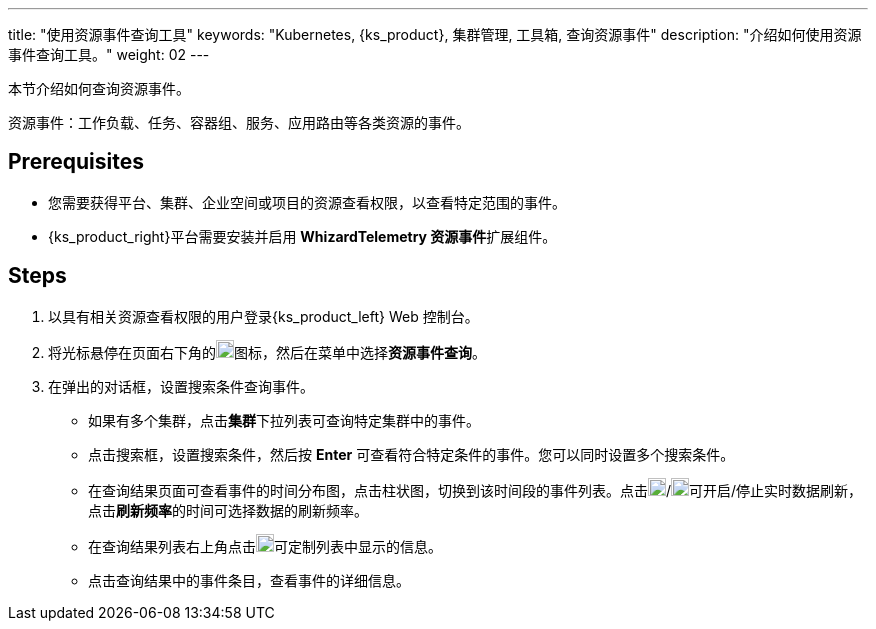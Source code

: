 ---
title: "使用资源事件查询工具"
keywords: "Kubernetes, {ks_product}, 集群管理, 工具箱, 查询资源事件"
description: "介绍如何使用资源事件查询工具。"
weight: 02
---

本节介绍如何查询资源事件。

资源事件：工作负载、任务、容器组、服务、应用路由等各类资源的事件。


== Prerequisites

* 您需要获得平台、集群、企业空间或项目的资源查看权限，以查看特定范围的事件。
* {ks_product_right}平台需要安装并启用 **WhizardTelemetry 资源事件**扩展组件。

== Steps

. 以具有相关资源查看权限的用户登录{ks_product_left} Web 控制台。

. 将光标悬停在页面右下角的image:/images/ks-qkcp/zh/icons/hammer.svg[hammer,18,18]图标，然后在菜单中选择**资源事件查询**。

. 在弹出的对话框，设置搜索条件查询事件。
+
--
* 如果有多个集群，点击**集群**下拉列表可查询特定集群中的事件。

* 点击搜索框，设置搜索条件，然后按 **Enter** 可查看符合特定条件的事件。您可以同时设置多个搜索条件。

* 在查询结果页面可查看事件的时间分布图，点击柱状图，切换到该时间段的事件列表。点击image:/images/ks-qkcp/zh/icons/start-dark.svg[start-dark,18,18]/image:/images/ks-qkcp/zh/icons/stop-dark-white.svg[stop-dark-white,18,18]可开启/停止实时数据刷新，点击**刷新频率**的时间可选择数据的刷新频率。

* 在查询结果列表右上角点击image:/images/ks-qkcp/zh/icons/cogwheel.svg[cogwheel,18,18]可定制列表中显示的信息。

* 点击查询结果中的事件条目，查看事件的详细信息。
--
